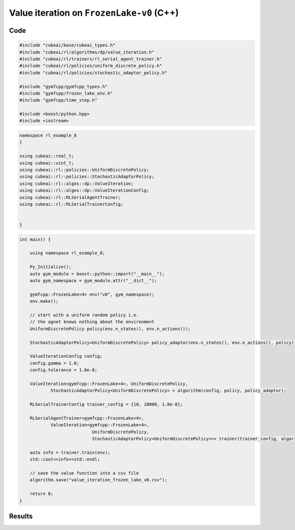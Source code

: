 Value iteration  on ``FrozenLake-v0`` (C++)
============================================

Code
----

.. code-block::

	#include "cubeai/base/cubeai_types.h"
	#include "cubeai/rl/algorithms/dp/value_iteration.h"
	#include "cubeai/rl/trainers/rl_serial_agent_trainer.h"
	#include "cubeai/rl/policies/uniform_discrete_policy.h"
	#include "cubeai/rl/policies/stochastic_adaptor_policy.h"

	#include "gymfcpp/gymfcpp_types.h"
	#include "gymfcpp/frozen_lake_env.h"
	#include "gymfcpp/time_step.h"

	#include <boost/python.hpp>
	#include <iostream>

.. code-block::

	namespace rl_example_8
	{

	using cubeai::real_t;
	using cubeai::uint_t;
	using cubeai::rl::policies::UniformDiscretePolicy;
	using cubeai::rl::policies::StochasticAdaptorPolicy;
	using cubeai::rl::algos::dp::ValueIteration;
	using cubeai::rl::algos::dp::ValueIterationConfig;
	using cubeai::rl::RLSerialAgentTrainer;
	using cubeai::rl::RLSerialTrainerConfig;


	}

.. code-block::

	int main() {

	    using namespace rl_example_8;

	    Py_Initialize();
	    auto gym_module = boost::python::import("__main__");
	    auto gym_namespace = gym_module.attr("__dict__");

	    gymfcpp::FrozenLake<4> env("v0", gym_namespace);
	    env.make();

	    // start with a uniform random policy i.e.
	    // the agnet knows nothing about the environment
	    UniformDiscretePolicy policy(env.n_states(), env.n_actions());

	    StochasticAdaptorPolicy<UniformDiscretePolicy> policy_adaptor(env.n_states(), env.n_actions(), policy);

	    ValueIterationConfig config;
	    config.gamma = 1.0;
	    config.tolerance = 1.0e-8;

	    ValueIteration<gymfcpp::FrozenLake<4>, UniformDiscretePolicy,
		    StochasticAdaptorPolicy<UniformDiscretePolicy> > algorithm(config, policy, policy_adaptor);

	    RLSerialTrainerConfig trainer_config = {10, 10000, 1.0e-8};

	    RLSerialAgentTrainer<gymfcpp::FrozenLake<4>,
		    ValueIteration<gymfcpp::FrozenLake<4>,
		                    UniformDiscretePolicy,
		                    StochasticAdaptorPolicy<UniformDiscretePolicy>>> trainer(trainer_config, algorithm);

	    auto info = trainer.train(env);
	    std::cout<<info<<std::endl;

	    // save the value function into a csv file
	    algorithm.save("value_iteration_frozen_lake_v0.csv");

	    return 0;
	}
	
Results
-------


